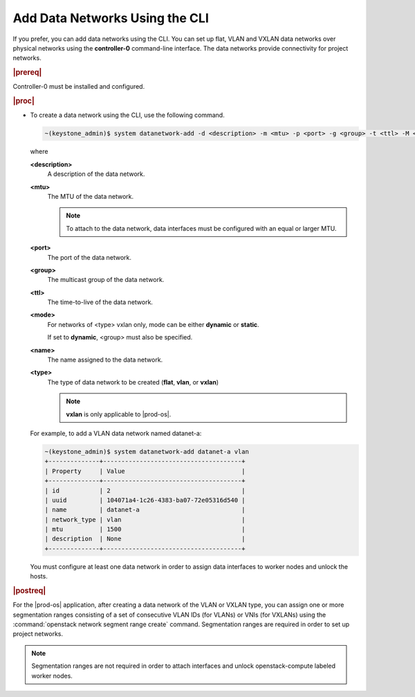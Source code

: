
.. oiq1559818630326
.. _adding-data-networks-using-the-cli:

===============================
Add Data Networks Using the CLI
===============================

If you prefer, you can add data networks using the CLI. You can set up flat,
VLAN and VXLAN data networks over physical networks using the **controller-0**
command-line interface. The data networks provide connectivity for project
networks.

.. rubric:: |prereq|


.. _adding-data-networks-using-the-cli-prereq-controller-0-ready:

Controller-0 must be installed and configured.

.. rubric:: |proc|

.. _adding-data-networks-using-the-cli-steps-ek5-4fs-hkb:

-   To create a data network using the CLI, use the following command.

    .. code-block:: none

        ~(keystone_admin)$ system datanetwork-add -d <description> -m <mtu> -p <port> -g <group> -t <ttl> -M <mode> <name> <type>

    where

    **<description>**
        A description of the data network.

    **<mtu>**
        The MTU of the data network.

        .. note::
            To attach to the data network, data interfaces must be configured
            with an equal or larger MTU.

    **<port>**
        The port of the data network.

    **<group>**
        The multicast group of the data network.

    **<ttl>**
        The time-to-live of the data network.

    **<mode>**
        For networks of <type> vxlan only, mode can be either **dynamic** or
        **static**.

        If set to **dynamic**, <group> must also be specified.

    **<name>**
        The name assigned to the data network.

    **<type>**
        The type of data network to be created \(**flat**, **vlan**, or
        **vxlan**\)

        .. note::
            **vxlan** is only applicable to |prod-os|.

    For example, to add a VLAN data network named datanet-a:

    .. code-block:: none

        ~(keystone_admin)$ system datanetwork-add datanet-a vlan
        +--------------+--------------------------------------+
        | Property     | Value                                |
        +--------------+--------------------------------------+
        | id           | 2                                    |
        | uuid         | 104071a4-1c26-4383-ba07-72e05316d540 |
        | name         | datanet-a                            |
        | network_type | vlan                                 |
        | mtu          | 1500                                 |
        | description  | None                                 |
        +--------------+--------------------------------------+

    You must configure at least one data network in order to assign data
    interfaces to worker nodes and unlock the hosts.

.. rubric:: |postreq|

For the |prod-os| application, after creating a data network of the VLAN or
VXLAN type, you can assign one or more segmentation ranges consisting of a set
of consecutive VLAN IDs \(for VLANs\) or VNIs \(for VXLANs\) using the
:command:`openstack network segment range create` command. Segmentation ranges
are required in order to set up project networks.

.. note::
    Segmentation ranges are not required in order to attach interfaces and
    unlock openstack-compute labeled worker nodes.